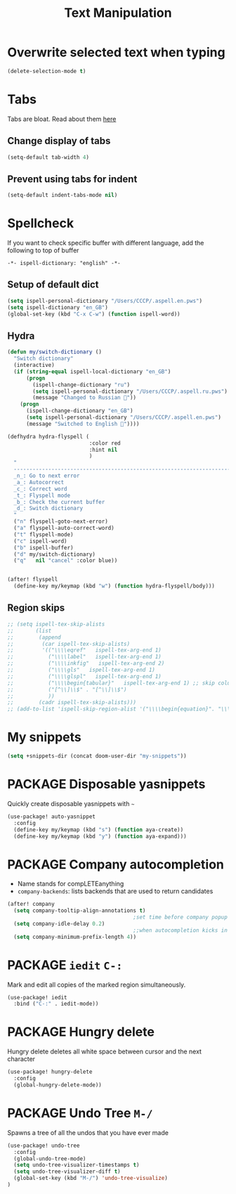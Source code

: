 #+TITLE: Text Manipulation

* Overwrite selected text when typing
#+BEGIN_SRC emacs-lisp
(delete-selection-mode t)
 #+END_SRC
* Tabs
Tabs are bloat. Read about them [[http://www.xemacs.org/Links/tutorials_1.html][here]]
** Change display of tabs
#+BEGIN_SRC emacs-lisp
  (setq-default tab-width 4)
 #+END_SRC
** Prevent using tabs for indent
#+BEGIN_SRC emacs-lisp
  (setq-default indent-tabs-mode nil)
 #+END_SRC
* Spellcheck
If you want to check specific buffer with different language, add the following to top of buffer

#+begin_example
-*- ispell-dictionary: "english" -*-
#+end_example

** Setup of default dict
#+BEGIN_SRC emacs-lisp
(setq ispell-personal-dictionary "/Users/CCCP/.aspell.en.pws")
(setq ispell-dictionary "en_GB")
(global-set-key (kbd "C-x C-w") (function ispell-word))
 #+END_SRC

** Hydra
#+BEGIN_SRC emacs-lisp
(defun my/switch-dictionary ()
  "Switch dictionary"
  (interactive)
  (if (string-equal ispell-local-dictionary "en_GB")
      (progn
        (ispell-change-dictionary "ru")
        (setq ispell-personal-dictionary "/Users/CCCP/.aspell.ru.pws")
        (message "Changed to Russian 📖"))
    (progn
      (ispell-change-dictionary "en_GB")
      (setq ispell-personal-dictionary "/Users/CCCP/.aspell.en.pws")
      (message "Switched to English 📖"))))

(defhydra hydra-flyspell (
                          :color red
                          :hint nil
                          )
  "
  ------------------------------------------------------------------------------------------
  _n_: Go to next error
  _a_: Autocorrect
  _c_: Correct word
  _t_: Flyspell mode
  _b_: Check the current buffer
  _d_: Switch dictionary
  "
  ("n" flyspell-goto-next-error)
  ("a" flyspell-auto-correct-word)
  ("t" flyspell-mode)
  ("c" ispell-word)
  ("b" ispell-buffer)
  ("d" my/switch-dictionary)
  ("q"   nil "cancel" :color blue))


(after! flyspell
  (define-key my/keymap (kbd "w") (function hydra-flyspell/body)))
#+END_SRC

** Region skips
#+BEGIN_SRC emacs-lisp
;; (setq ispell-tex-skip-alists
;;       (list
;;        (append
;;         (car ispell-tex-skip-alists)
;;         '(("\\\\eqref"   ispell-tex-arg-end 1)
;;           ("\\\\label"   ispell-tex-arg-end 1)
;;           ("\\\\inkfig"   ispell-tex-arg-end 2)
;;           ("\\\\gls"   ispell-tex-arg-end 1)
;;           ("\\\\glspl"   ispell-tex-arg-end 1)
;;           ("\\\\begin{tabular}"   ispell-tex-arg-end 1) ;; skip column specification
;;           ("[^\\]\\$" . "[^\\]\\$")
;;           ))
;;        (cadr ispell-tex-skip-alists)))
;; (add-to-list 'ispell-skip-region-alist '("\\\\begin{equation}". "\\\\end{equation}"))
 #+END_SRC

* My snippets
#+BEGIN_SRC emacs-lisp
(setq +snippets-dir (concat doom-user-dir "my-snippets"))
#+END_SRC
* PACKAGE Disposable yasnippets
Quickly create disposable yasnippets with =~=
#+BEGIN_SRC emacs-lisp
  (use-package! auto-yasnippet
    :config
    (define-key my/keymap (kbd "s") (function aya-create))
    (define-key my/keymap (kbd "y") (function aya-expand)))
 #+END_SRC

* PACKAGE Company autocompletion
- Name stands for compLETEanything
- =company-backends=: lists backends that are used to return candidates

#+BEGIN_SRC emacs-lisp
(after! company
  (setq company-tooltip-align-annotations t)
                                        ;set time before company popup shows up
  (setq company-idle-delay 0.2)
                                        ;;when autocompletion kicks in
  (setq company-minimum-prefix-length 4))
 #+END_SRC
* PACKAGE =iedit= =C-:=
Mark and edit all copies of the marked region simultaneously.
#+BEGIN_SRC emacs-lisp
(use-package! iedit
  :bind ("C-:" . iedit-mode))
 #+END_SRC
* PACKAGE Hungry delete
Hungry delete deletes all white space between cursor and the next character
#+BEGIN_SRC emacs-lisp
  (use-package! hungry-delete
    :config
    (global-hungry-delete-mode))
#+END_SRC

* PACKAGE Undo Tree     =M-/=
Spawns a tree of all the undos that you have ever made
#+BEGIN_SRC emacs-lisp
(use-package! undo-tree
  :config
  (global-undo-tree-mode)
  (setq undo-tree-visualizer-timestamps t)
  (setq undo-tree-visualizer-diff t)
  (global-set-key (kbd "M-/") 'undo-tree-visualize)
)
#+END_SRC
